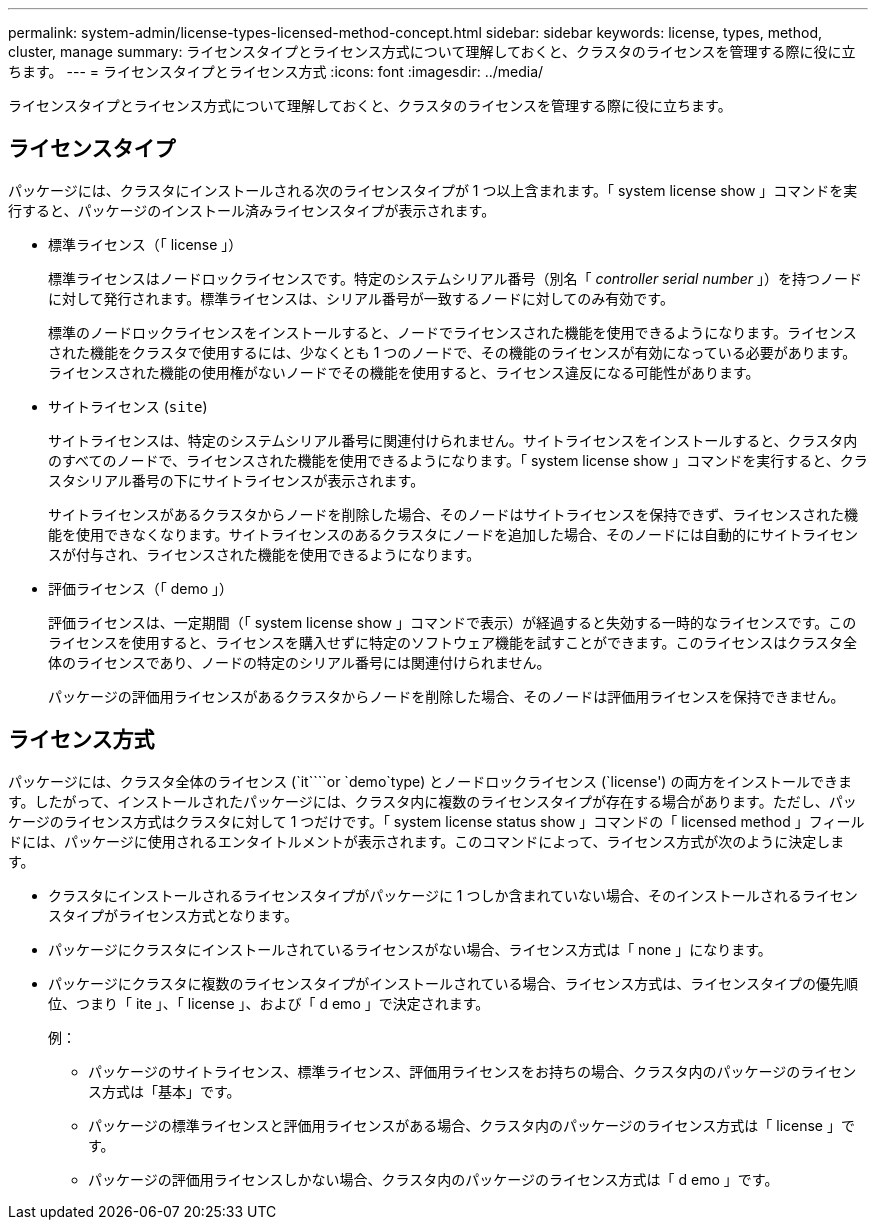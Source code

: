 ---
permalink: system-admin/license-types-licensed-method-concept.html 
sidebar: sidebar 
keywords: license, types, method, cluster, manage 
summary: ライセンスタイプとライセンス方式について理解しておくと、クラスタのライセンスを管理する際に役に立ちます。 
---
= ライセンスタイプとライセンス方式
:icons: font
:imagesdir: ../media/


[role="lead"]
ライセンスタイプとライセンス方式について理解しておくと、クラスタのライセンスを管理する際に役に立ちます。



== ライセンスタイプ

パッケージには、クラスタにインストールされる次のライセンスタイプが 1 つ以上含まれます。「 system license show 」コマンドを実行すると、パッケージのインストール済みライセンスタイプが表示されます。

* 標準ライセンス（「 license 」）
+
標準ライセンスはノードロックライセンスです。特定のシステムシリアル番号（別名「 _controller serial number_ 」）を持つノードに対して発行されます。標準ライセンスは、シリアル番号が一致するノードに対してのみ有効です。

+
標準のノードロックライセンスをインストールすると、ノードでライセンスされた機能を使用できるようになります。ライセンスされた機能をクラスタで使用するには、少なくとも 1 つのノードで、その機能のライセンスが有効になっている必要があります。ライセンスされた機能の使用権がないノードでその機能を使用すると、ライセンス違反になる可能性があります。

* サイトライセンス (`site`)
+
サイトライセンスは、特定のシステムシリアル番号に関連付けられません。サイトライセンスをインストールすると、クラスタ内のすべてのノードで、ライセンスされた機能を使用できるようになります。「 system license show 」コマンドを実行すると、クラスタシリアル番号の下にサイトライセンスが表示されます。

+
サイトライセンスがあるクラスタからノードを削除した場合、そのノードはサイトライセンスを保持できず、ライセンスされた機能を使用できなくなります。サイトライセンスのあるクラスタにノードを追加した場合、そのノードには自動的にサイトライセンスが付与され、ライセンスされた機能を使用できるようになります。

* 評価ライセンス（「 demo 」）
+
評価ライセンスは、一定期間（「 system license show 」コマンドで表示）が経過すると失効する一時的なライセンスです。このライセンスを使用すると、ライセンスを購入せずに特定のソフトウェア機能を試すことができます。このライセンスはクラスタ全体のライセンスであり、ノードの特定のシリアル番号には関連付けられません。

+
パッケージの評価用ライセンスがあるクラスタからノードを削除した場合、そのノードは評価用ライセンスを保持できません。





== ライセンス方式

パッケージには、クラスタ全体のライセンス (`it````or `demo`type) とノードロックライセンス (`license') の両方をインストールできます。したがって、インストールされたパッケージには、クラスタ内に複数のライセンスタイプが存在する場合があります。ただし、パッケージのライセンス方式はクラスタに対して 1 つだけです。「 system license status show 」コマンドの「 licensed method 」フィールドには、パッケージに使用されるエンタイトルメントが表示されます。このコマンドによって、ライセンス方式が次のように決定します。

* クラスタにインストールされるライセンスタイプがパッケージに 1 つしか含まれていない場合、そのインストールされるライセンスタイプがライセンス方式となります。
* パッケージにクラスタにインストールされているライセンスがない場合、ライセンス方式は「 none 」になります。
* パッケージにクラスタに複数のライセンスタイプがインストールされている場合、ライセンス方式は、ライセンスタイプの優先順位、つまり「 ite 」、「 license 」、および「 d emo 」で決定されます。
+
例：

+
** パッケージのサイトライセンス、標準ライセンス、評価用ライセンスをお持ちの場合、クラスタ内のパッケージのライセンス方式は「基本」です。
** パッケージの標準ライセンスと評価用ライセンスがある場合、クラスタ内のパッケージのライセンス方式は「 license 」です。
** パッケージの評価用ライセンスしかない場合、クラスタ内のパッケージのライセンス方式は「 d emo 」です。



